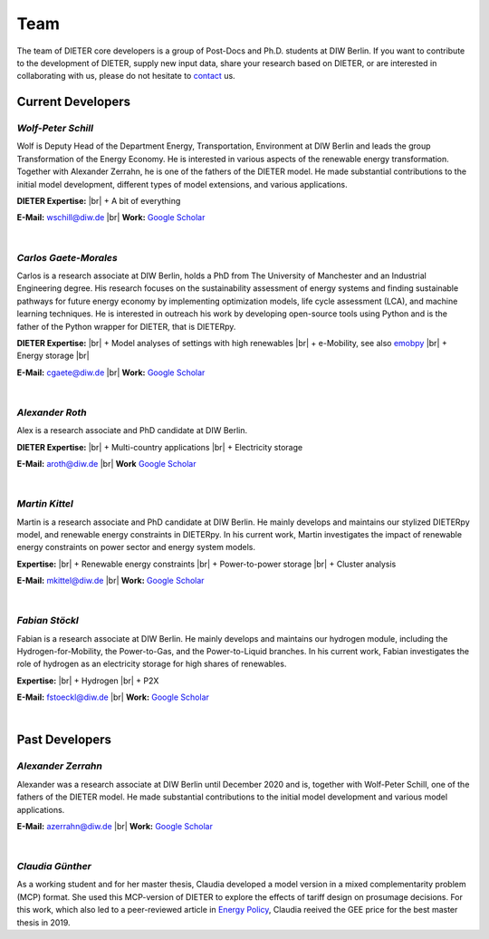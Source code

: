 .. |br| raw:: html

    <br>

************************
Team
************************

The team of DIETER core developers is a group of Post-Docs and Ph.D. students at DIW Berlin. If you want to contribute to the development of DIETER, supply new input data, share your research based on DIETER, or are interested in collaborating with us, please do not hesitate to contact_ us.

.. _contact: wschill@diw.de

Current Developers
========================

*Wolf-Peter Schill*
""""""""""""""""""

.. image:: https://www.diw.de/sixcms/media.php/37/thumbnails/WSchill.jpg.568394.jpg
      :width: 150

Wolf is Deputy Head of the Department Energy, Transportation, Environment at DIW Berlin and leads the group Transformation of the Energy Economy. He is interested in various aspects of the renewable energy transformation. Together with Alexander Zerrahn, he is one of the fathers of the DIETER model. He made substantial contributions to the initial model development, different types of model extensions, and various applications.

**DIETER Expertise:** |br|
+ A bit of everything

**E-Mail:** wschill@diw.de |br| **Work:** `Google Scholar <https://scholar.google.com/citations?user=Y6aa6xgAAAAJ&hl=de&oi=sra>`_

|

*Carlos Gaete-Morales*
"""""""""""""""""""""""

.. image:: https://www.diw.de/sixcms/media.php/37/thumbnails/CGaete.jpg.574923.jpg
  :width: 150

Carlos is a research associate at DIW Berlin, holds a PhD from The University of Manchester and an Industrial Engineering degree. His research focuses on the sustainability assessment of energy systems and finding sustainable pathways for future energy economy by implementing optimization models, life cycle assessment (LCA), and machine learning techniques. He is interested in outreach his work by developing open-source tools using Python and is the father of the Python wrapper for DIETER, that is DIETERpy.

**DIETER Expertise:** |br|
+ Model analyses of settings with high renewables |br|
+ e-Mobility, see also `emobpy <https://pypi.org/project/emobpy>`_ |br|
+ Energy storage |br|

**E-Mail:** cgaete@diw.de |br| **Work:** `Google Scholar <https://scholar.google.com/citations?user=Cay15a0AAAAJ&hl=en&oi=ao>`_

|

*Alexander Roth*
""""""""""""""""""

.. image:: https://www.diw.de/sixcms/media.php/37/thumbnails/ARoth.jpg.551959.jpg
  :width: 150

Alex is a research associate and PhD candidate at DIW Berlin.

**DIETER Expertise:** |br|
+ Multi-country applications |br|
+ Electricity storage

**E-Mail:** aroth@diw.de |br| **Work** `Google Scholar <https://scholar.google.de/citations?hl=de&user=WF4xfL4AAAAJ>`_

|

*Martin Kittel*
""""""""""""""""""

.. image:: https://www.diw.de/sixcms/media.php/37/thumbnails/MKittel.jpg.551922.jpg
  :width: 150

Martin is a research associate and PhD candidate at DIW Berlin. He mainly develops and maintains our stylized DIETERpy model, and renewable energy constraints in DIETERpy. In his current work, Martin investigates the impact of renewable energy constraints on power sector and energy system models.

**Expertise:** |br|
+ Renewable energy constraints |br|
+ Power-to-power storage |br|
+ Cluster analysis

**E-Mail:** mkittel@diw.de |br| **Work:** `Google Scholar <https://scholar.google.com/citations?user=wpZdqusAAAAJ&hl=de&oi=sra>`_

|

*Fabian Stöckl*
""""""""""""""""""

.. image:: https://www.diw.de/sixcms/media.php/37/thumbnails/FStoeckl.jpg.546586.jpg
  :width: 150

Fabian is a research associate at DIW Berlin. He mainly develops and maintains our hydrogen module, including the Hydrogen-for-Mobility, the Power-to-Gas, and the Power-to-Liquid branches. In his current work, Fabian investigates the role of hydrogen as an electricity storage for high shares of renewables.

**Expertise:** |br|
+ Hydrogen |br|
+ P2X

**E-Mail:** fstoeckl@diw.de |br| **Work:** `Google Scholar <https://scholar.google.com/citations?user=aPcI00QAAAAJ&hl=de&oi=sra>`_

|

Past Developers
========================

*Alexander Zerrahn*
""""""""""""""""""

.. image:: https://www.diw.de/sixcms/media.php/37/thumbnails/AZerrahn.jpg.546210.jpg
  :width: 150

Alexander was a research associate at DIW Berlin until December 2020 and is, together with Wolf-Peter Schill, one of the fathers of the DIETER model. He made substantial contributions to the initial model development and various model applications.

**E-Mail:** azerrahn@diw.de |br| **Work:** `Google Scholar <https://scholar.google.at/citations?user=cPPu_1QAAAAJ&hl=de>`_

|

*Claudia Günther*
""""""""""""""""""

As a working student and for her master thesis, Claudia developed a model version in a mixed complementarity problem (MCP) format. She used this MCP-version of DIETER to explore the effects of tariff design on prosumage decisions. For this work, which also led to a peer-reviewed article in `Energy Policy <https://doi.org/10.1016/j.enpol.2021.112168>`_, Claudia reeived the GEE price for the best master thesis in 2019.
